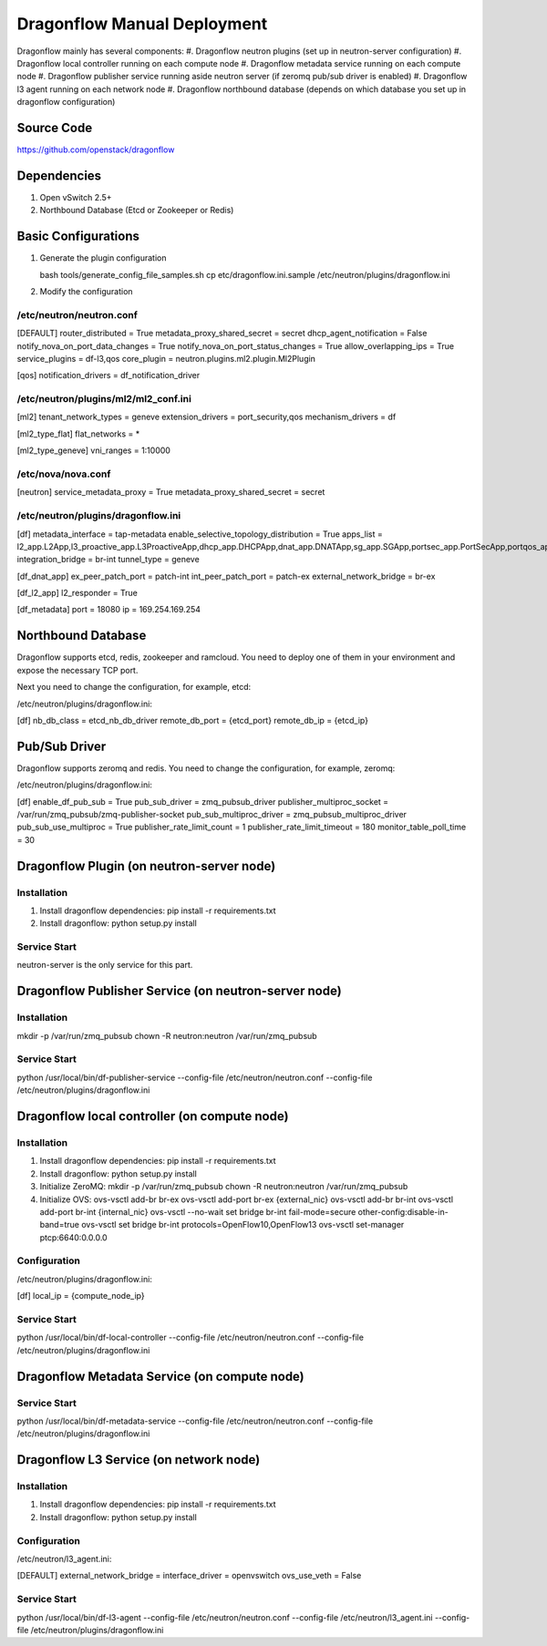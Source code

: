 ..
      Copyright (c) 2016 OpenStack Foundation

      Licensed under the Apache License, Version 2.0 (the "License"); you may
      not use this file except in compliance with the License. You may obtain
      a copy of the License at

          http://www.apache.org/licenses/LICENSE-2.0

      Unless required by applicable law or agreed to in writing, software
      distributed under the License is distributed on an "AS IS" BASIS, WITHOUT
      WARRANTIES OR CONDITIONS OF ANY KIND, either express or implied. See the
      License for the specific language governing permissions and limitations
      under the License.

Dragonflow Manual Deployment
============================

Dragonflow mainly has several components:
#. Dragonflow neutron plugins (set up in neutron-server configuration)
#. Dragonflow local controller running on each compute node
#. Dragonflow metadata service running on each compute node
#. Dragonflow publisher service running aside neutron server (if zeromq pub/sub driver is enabled)
#. Dragonflow l3 agent running on each network node
#. Dragonflow northbound database (depends on which database you set up in dragonflow configuration)

Source Code
-----------

https://github.com/openstack/dragonflow

Dependencies
------------

#. Open vSwitch 2.5+
#. Northbound Database (Etcd or Zookeeper or Redis)

Basic Configurations
--------------------

#. Generate the plugin configuration

   bash tools/generate_config_file_samples.sh
   cp etc/dragonflow.ini.sample /etc/neutron/plugins/dragonflow.ini

#. Modify the configuration

/etc/neutron/neutron.conf
~~~~~~~~~~~~~~~~~~~~~~~~~

[DEFAULT]
router_distributed = True
metadata_proxy_shared_secret = secret
dhcp_agent_notification = False
notify_nova_on_port_data_changes = True
notify_nova_on_port_status_changes = True
allow_overlapping_ips = True
service_plugins = df-l3,qos
core_plugin = neutron.plugins.ml2.plugin.Ml2Plugin

[qos]
notification_drivers = df_notification_driver

/etc/neutron/plugins/ml2/ml2_conf.ini
~~~~~~~~~~~~~~~~~~~~~~~~~~~~~~~~~~~~~

[ml2]
tenant_network_types = geneve
extension_drivers = port_security,qos
mechanism_drivers = df

[ml2_type_flat]
flat_networks = *

[ml2_type_geneve]
vni_ranges = 1:10000

/etc/nova/nova.conf
~~~~~~~~~~~~~~~~~~~

[neutron]
service_metadata_proxy = True
metadata_proxy_shared_secret = secret

/etc/neutron/plugins/dragonflow.ini
~~~~~~~~~~~~~~~~~~~~~~~~~~~~~~~~~~~

[df]
metadata_interface = tap-metadata
enable_selective_topology_distribution = True
apps_list = l2_app.L2App,l3_proactive_app.L3ProactiveApp,dhcp_app.DHCPApp,dnat_app.DNATApp,sg_app.SGApp,portsec_app.PortSecApp,portqos_app.PortQosApp
integration_bridge = br-int
tunnel_type = geneve

[df_dnat_app]
ex_peer_patch_port = patch-int
int_peer_patch_port = patch-ex
external_network_bridge = br-ex

[df_l2_app]
l2_responder = True

[df_metadata]
port = 18080
ip = 169.254.169.254

Northbound Database
-------------------

Dragonflow supports etcd, redis, zookeeper and ramcloud. You need to deploy one of them
in your environment and expose the necessary TCP port.

Next you need to change the configuration, for example, etcd:

/etc/neutron/plugins/dragonflow.ini:

[df]
nb_db_class = etcd_nb_db_driver
remote_db_port = {etcd_port}
remote_db_ip = {etcd_ip}

Pub/Sub Driver
--------------

Dragonflow supports zeromq and redis. You need to change the configuration, for example, zeromq:

/etc/neutron/plugins/dragonflow.ini:

[df]
enable_df_pub_sub = True
pub_sub_driver = zmq_pubsub_driver
publisher_multiproc_socket = /var/run/zmq_pubsub/zmq-publisher-socket
pub_sub_multiproc_driver = zmq_pubsub_multiproc_driver
pub_sub_use_multiproc = True
publisher_rate_limit_count = 1
publisher_rate_limit_timeout = 180
monitor_table_poll_time = 30

Dragonflow Plugin (on neutron-server node)
------------------------------------------

Installation
~~~~~~~~~~~~

#. Install dragonflow dependencies: pip install -r requirements.txt
#. Install dragonflow: python setup.py install

Service Start
~~~~~~~~~~~~~

neutron-server is the only service for this part.

Dragonflow Publisher Service (on neutron-server node)
-----------------------------------------------------

Installation
~~~~~~~~~~~~

mkdir -p /var/run/zmq_pubsub
chown -R neutron:neutron /var/run/zmq_pubsub

Service Start
~~~~~~~~~~~~~

python /usr/local/bin/df-publisher-service --config-file /etc/neutron/neutron.conf --config-file /etc/neutron/plugins/dragonflow.ini

Dragonflow local controller (on compute node)
------------------------------------------------------

Installation
~~~~~~~~~~~~

#. Install dragonflow dependencies: pip install -r requirements.txt
#. Install dragonflow: python setup.py install
#. Initialize ZeroMQ:
   mkdir -p /var/run/zmq_pubsub
   chown -R neutron:neutron /var/run/zmq_pubsub
#. Initialize OVS:
   ovs-vsctl add-br br-ex
   ovs-vsctl add-port br-ex {external_nic}
   ovs-vsctl add-br br-int
   ovs-vsctl add-port br-int {internal_nic}
   ovs-vsctl --no-wait set bridge br-int fail-mode=secure other-config:disable-in-band=true
   ovs-vsctl set bridge br-int protocols=OpenFlow10,OpenFlow13
   ovs-vsctl set-manager ptcp:6640:0.0.0.0

Configuration
~~~~~~~~~~~~~

/etc/neutron/plugins/dragonflow.ini:

[df]
local_ip = {compute_node_ip}

Service Start
~~~~~~~~~~~~~

python /usr/local/bin/df-local-controller --config-file /etc/neutron/neutron.conf --config-file /etc/neutron/plugins/dragonflow.ini

Dragonflow Metadata Service (on compute node)
---------------------------------------------

Service Start
~~~~~~~~~~~~~

python /usr/local/bin/df-metadata-service --config-file /etc/neutron/neutron.conf --config-file /etc/neutron/plugins/dragonflow.ini

Dragonflow L3 Service (on network node)
---------------------------------------

Installation
~~~~~~~~~~~~

#. Install dragonflow dependencies: pip install -r requirements.txt
#. Install dragonflow: python setup.py install

Configuration
~~~~~~~~~~~~~

/etc/neutron/l3_agent.ini:

[DEFAULT]
external_network_bridge =
interface_driver = openvswitch
ovs_use_veth = False

Service Start
~~~~~~~~~~~~~

python /usr/local/bin/df-l3-agent --config-file /etc/neutron/neutron.conf --config-file /etc/neutron/l3_agent.ini --config-file /etc/neutron/plugins/dragonflow.ini

